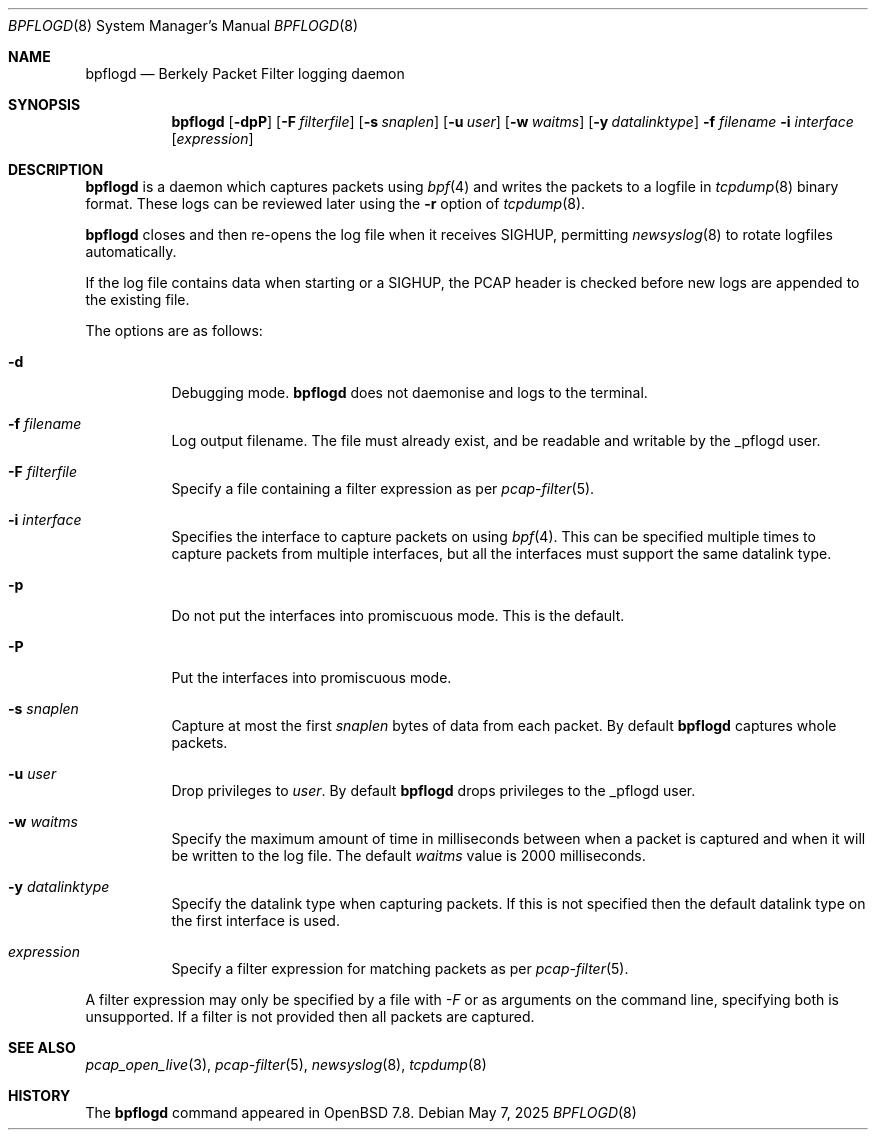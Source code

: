 .\"	$OpenBSD: bpflogd.8,v 1.2 2025/05/07 01:55:01 dlg Exp $
.\"
.\" Copyright (c) 2001 Can Erkin Acar.  All rights reserved.
.\"
.\" Redistribution and use in source and binary forms, with or without
.\" modification, are permitted provided that the following conditions
.\" are met:
.\" 1. Redistributions of source code must retain the above copyright
.\"    notice, this list of conditions and the following disclaimer.
.\" 2. Redistributions in binary form must reproduce the above copyright
.\"    notice, this list of conditions and the following disclaimer in the
.\"    documentation and/or other materials provided with the distribution.
.\" 3. The name of the author may not be used to endorse or promote products
.\"    derived from this software without specific prior written permission.
.\"
.\" THIS SOFTWARE IS PROVIDED BY THE AUTHOR ``AS IS'' AND ANY EXPRESS OR
.\" IMPLIED WARRANTIES, INCLUDING, BUT NOT LIMITED TO, THE IMPLIED WARRANTIES
.\" OF MERCHANTABILITY AND FITNESS FOR A PARTICULAR PURPOSE ARE DISCLAIMED.
.\" IN NO EVENT SHALL THE AUTHOR BE LIABLE FOR ANY DIRECT, INDIRECT,
.\" INCIDENTAL, SPECIAL, EXEMPLARY, OR CONSEQUENTIAL DAMAGES (INCLUDING, BUT
.\" NOT LIMITED TO, PROCUREMENT OF SUBSTITUTE GOODS OR SERVICES; LOSS OF USE,
.\" DATA, OR PROFITS; OR BUSINESS INTERRUPTION) HOWEVER CAUSED AND ON ANY
.\" THEORY OF LIABILITY, WHETHER IN CONTRACT, STRICT LIABILITY, OR TORT
.\" (INCLUDING NEGLIGENCE OR OTHERWISE) ARISING IN ANY WAY OUT OF THE USE OF
.\" THIS SOFTWARE, EVEN IF ADVISED OF THE POSSIBILITY OF SUCH DAMAGE.
.\"
.Dd $Mdocdate: May 7 2025 $
.Dt BPFLOGD 8
.Os
.Sh NAME
.Nm bpflogd
.Nd Berkely Packet Filter logging daemon
.Sh SYNOPSIS
.Nm bpflogd
.Op Fl dpP
.Op Fl F Ar filterfile
.Op Fl s Ar snaplen
.Op Fl u Ar user
.Op Fl w Ar waitms
.Op Fl y Ar datalinktype
.Fl f Ar filename
.Fl i Ar interface
.Op Ar expression
.Sh DESCRIPTION
.Nm
is a daemon which captures packets using
.Xr bpf 4
and writes the packets to a logfile
in
.Xr tcpdump 8
binary format.
These logs can be reviewed later using the
.Fl r
option of
.Xr tcpdump 8 .
.Pp
.Nm
closes and then re-opens the log file when it receives
.Dv SIGHUP ,
permitting
.Xr newsyslog 8
to rotate logfiles automatically.
.Pp
If the log file contains data when starting or a
.Dv SIGHUP ,
the PCAP header is checked before new logs are appended to the existing file.
.Pp
The options are as follows:
.Bl -tag -width Ds
.It Fl d
Debugging mode.
.Nm
does not daemonise and logs to the terminal.
.It Fl f Ar filename
Log output filename.
The file must already exist, and be readable and writable by the
_pflogd user.
.It Fl F Ar filterfile
Specify a file containing a filter expression as per
.Xr pcap-filter 5 .
.It Fl i Ar interface
Specifies the interface to capture packets on using
.Xr bpf 4 .
This can be specified multiple times to capture packets from multiple
interfaces, but all the interfaces must support the same datalink type.
.It Fl p
Do not put the interfaces into promiscuous mode.
This is the default.
.It Fl P
Put the interfaces into promiscuous mode.
.It Fl s Ar snaplen
Capture at most the first
.Ar snaplen
bytes of data from each packet.
By default
.Nm
captures whole packets.
.It Fl u Ar user
Drop privileges to
.Ar user .
By default
.Nm
drops privileges to the _pflogd user.
.It Fl w Ar waitms
Specify the maximum amount of time in milliseconds between when a
packet is captured and when it will be written to the log file.
The default
.Ar waitms
value is 2000 milliseconds.
.It Fl y Ar datalinktype
Specify the datalink type when capturing packets.
If this is not specified then the default datalink type on the first
interface is used.
.It Ar expression
Specify a filter expression for matching packets as per
.Xr pcap-filter 5 .
.El
.Pp
A filter expression may only be specified by a file with
.Ar -F
or as arguments on the command line, specifying both is unsupported.
If a filter is not provided then all packets are captured.
.Sh SEE ALSO
.Xr pcap_open_live 3 ,
.Xr pcap-filter 5 ,
.Xr newsyslog 8 ,
.Xr tcpdump 8
.Sh HISTORY
The
.Nm
command appeared in
.Ox 7.8 .
.\" .Sh AUTHORS
.\" .Nm
.\" was written by
.\" .An David Gwynne Aq Mt dlg@uq.edu.au .
